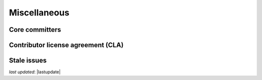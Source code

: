.. _community_miscellaneous:

Miscellaneous
==============


Core committers
------------------------


Contributor license agreement (CLA)
---------------------------------------


Stale issues
------------------------

*last updated*: |lastupdate|

